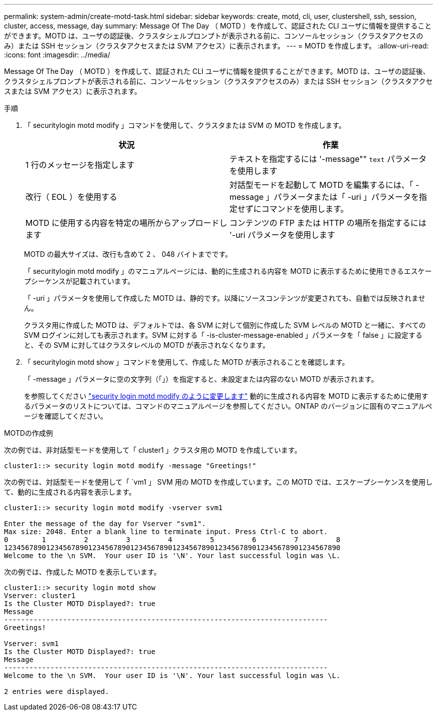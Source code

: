 ---
permalink: system-admin/create-motd-task.html 
sidebar: sidebar 
keywords: create, motd, cli, user, clustershell, ssh, session, cluster, access, message, day 
summary: Message Of The Day （ MOTD ）を作成して、認証された CLI ユーザに情報を提供することができます。MOTD は、ユーザの認証後、クラスタシェルプロンプトが表示される前に、コンソールセッション（クラスタアクセスのみ）または SSH セッション（クラスタアクセスまたは SVM アクセス）に表示されます。 
---
= MOTD を作成します。
:allow-uri-read: 
:icons: font
:imagesdir: ../media/


[role="lead"]
Message Of The Day （ MOTD ）を作成して、認証された CLI ユーザに情報を提供することができます。MOTD は、ユーザの認証後、クラスタシェルプロンプトが表示される前に、コンソールセッション（クラスタアクセスのみ）または SSH セッション（クラスタアクセスまたは SVM アクセス）に表示されます。

.手順
. 「 securitylogin motd modify 」コマンドを使用して、クラスタまたは SVM の MOTD を作成します。
+
|===
| 状況 | 作業 


 a| 
1 行のメッセージを指定します
 a| 
テキストを指定するには '-message"" [.code]`text` パラメータを使用します



 a| 
改行（ EOL ）を使用する
 a| 
対話型モードを起動して MOTD を編集するには、「 -message 」パラメータまたは「 -uri 」パラメータを指定せずにコマンドを使用します。



 a| 
MOTD に使用する内容を特定の場所からアップロードします
 a| 
コンテンツの FTP または HTTP の場所を指定するには '-uri パラメータを使用します

|===
+
MOTD の最大サイズは、改行も含めて 2 、 048 バイトまでです。

+
「 securitylogin motd modify 」のマニュアルページには、動的に生成される内容を MOTD に表示するために使用できるエスケープシーケンスが記載されています。

+
「 -uri 」パラメータを使用して作成した MOTD は、静的です。以降にソースコンテンツが変更されても、自動では反映されません。

+
クラスタ用に作成した MOTD は、デフォルトでは、各 SVM に対して個別に作成した SVM レベルの MOTD と一緒に、すべての SVM ログインに対しても表示されます。SVM に対する「 -is-cluster-message-enabled 」パラメータを「 false 」に設定すると、その SVM に対してはクラスタレベルの MOTD が表示されなくなります。

. 「 securitylogin motd show 」コマンドを使用して、作成した MOTD が表示されることを確認します。
+
「 -message 」パラメータに空の文字列（「」）を指定すると、未設定または内容のない MOTD が表示されます。

+
を参照してください https://docs.netapp.com/ontap-9/topic/com.netapp.doc.dot-cm-cmpr-980/security%5F%5Flogin%5F%5Fmotd%5F%5Fmodify.html["security login motd modify のように変更します"] 動的に生成される内容を MOTD に表示するために使用するパラメータのリストについては、コマンドのマニュアルページを参照してください。ONTAP のバージョンに固有のマニュアルページを確認してください。



.MOTDの作成例
次の例では、非対話型モードを使用して「 cluster1 」クラスタ用の MOTD を作成しています。

[listing]
----
cluster1::> security login motd modify -message "Greetings!"
----
次の例では、対話型モードを使用して「 `vm1 」 SVM 用の MOTD を作成しています。この MOTD では、エスケープシーケンスを使用して、動的に生成される内容を表示します。

[listing]
----
cluster1::> security login motd modify -vserver svm1

Enter the message of the day for Vserver "svm1".
Max size: 2048. Enter a blank line to terminate input. Press Ctrl-C to abort.
0        1         2         3         4         5         6         7         8
12345678901234567890123456789012345678901234567890123456789012345678901234567890
Welcome to the \n SVM.  Your user ID is '\N'. Your last successful login was \L.
----
次の例では、作成した MOTD を表示しています。

[listing]
----
cluster1::> security login motd show
Vserver: cluster1
Is the Cluster MOTD Displayed?: true
Message
-----------------------------------------------------------------------------
Greetings!

Vserver: svm1
Is the Cluster MOTD Displayed?: true
Message
-----------------------------------------------------------------------------
Welcome to the \n SVM.  Your user ID is '\N'. Your last successful login was \L.

2 entries were displayed.
----